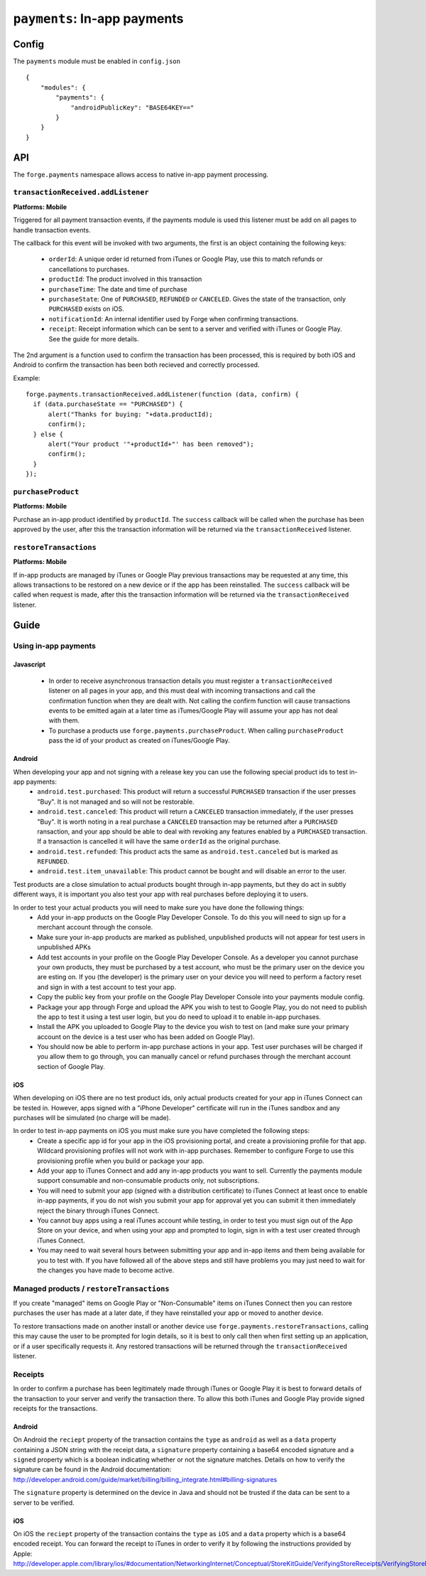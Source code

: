 .. _modules-payments:

``payments``: In-app payments
================================================================================

Config
------

The ``payments`` module must be enabled in ``config.json``

.. parsed-literal::
    {
        "modules": {
            "payments": {
                "androidPublicKey": "BASE64\KEY=="
            }
        }
    }

API
---

The ``forge.payments`` namespace allows access to native in-app payment processing.

``transactionReceived.addListener``
~~~~~~~~~~~~~~~~~~~~~~~~~~~~~~~~~~~~~~~~~~~~~~~~~~~~~~~~~~~~~~~~~~~~~~~~~~~~~~~~
**Platforms: Mobile**

Triggered for all payment transaction events, if the payments module is used this listener must be add on all pages to handle transaction events.

The callback for this event will be invoked with two arguments, the first is an object containing the following keys:

 * ``orderId``: A unique order id returned from iTunes or Google Play, use this to match refunds or cancellations to purchases.
 * ``productId``: The product involved in this transaction
 * ``purchaseTime``: The date and time of purchase
 * ``purchaseState``: One of ``PURCHASED``, ``REFUNDED`` or ``CANCELED``. Gives the state of the transaction, only ``PURCHASED`` exists on iOS.
 * ``notificationId``: An internal identifier used by Forge when confirming transactions.
 * ``receipt``: Receipt information which can be sent to a server and verified with iTunes or Google Play. See the guide for more details.
 
The 2nd argument is a function used to confirm the transaction has been processed, this is required by both iOS and Android to confirm the transaction has been both recieved and correctly processed.

Example::

  forge.payments.transactionReceived.addListener(function (data, confirm) {
    if (data.purchaseState == "PURCHASED") {
        alert("Thanks for buying: "+data.productId);
        confirm();
    } else {
        alert("Your product '"+productId+"' has been removed");
        confirm();
    }
  });

``purchaseProduct``
~~~~~~~~~~~~~~~~~~~~~~~~~~~~~~~~~~~~~~~~~~~~~~~~~~~~~~~~~~~~~~~~~~~~~~~~~~~~~~~~
**Platforms: Mobile**

Purchase an in-app product identified by ``productId``. The ``success`` callback will be called when the purchase has been approved by the user, after this the transaction information will be returned via the ``transactionReceived`` listener.

.. js:function:: payments.purchaseProduct(productId, success, error)

    :param string productId: product id registered with iTunes or Google Play.
    :param function() success: Purchase approved
    :param function(content) error: called with details of any error which may occur

``restoreTransactions``
~~~~~~~~~~~~~~~~~~~~~~~~~~~~~~~~~~~~~~~~~~~~~~~~~~~~~~~~~~~~~~~~~~~~~~~~~~~~~~~~
**Platforms: Mobile**

If in-app products are managed by iTunes or Google Play previous transactions may be requested at any time, this allows transactions to be restored on a new device or if the app has been reinstalled. The ``success`` callback will be called when request is made, after this the transaction information will be returned via the ``transactionReceived`` listener.

.. js:function:: payments.restoreTransactions(success, error)

    :param function() success: Request sent
    :param function(content) error: called with details of any error which may occur
	
Guide
-----

Using in-app payments
~~~~~~~~~~~~~~~~~~~~~

Javascript
##########

 * In order to receive asynchronous transaction details you must register a ``transactionReceived`` listener on all pages in your app, and this must deal with incoming transactions and call the confirmation function when they are dealt with. Not calling the confirm function will cause transactions events to be emitted again at a later time as iTumes/Google Play will assume your app has not deal with them.
 * To purchase a products use ``forge.payments.purchaseProduct``. When calling ``purchaseProduct`` pass the id of your product as created on iTunes/Google Play.

Android
#######

When developing your app and not signing with a release key you can use the following special product ids to test in-app payments:
 * ``android.test.purchased``: This product will return a successful ``PURCHASED`` transaction if the user presses "Buy". It is not managed and so will not be restorable.
 * ``android.test.canceled``: This product will return a ``CANCELED`` transaction immediately, if the user presses "Buy". It is worth noting in a real purchase a ``CANCELED`` transaction may be returned after a ``PURCHASED`` ransaction, and your app should be able to deal with revoking any features enabled by a ``PURCHASED`` transaction. If a transaction is cancelled it will have the same ``orderId`` as the original purchase.
 * ``android.test.refunded``: This product acts the same as ``android.test.canceled`` but is marked as ``REFUNDED``.
 * ``android.test.item_unavailable``: This product cannot be bought and will disable an error to the user.

Test products are a close simulation to actual products bought through in-app payments, but they do act in subtly different ways, it is important you also test your app with real purchases before deploying it to users.

In order to test your actual products you will need to make sure you have done the following things:
 * Add your in-app products on the Google Play Developer Console. To do this you will need to sign up for a merchant account through the console.
 * Make sure your in-app products are marked as published, unpublished products will not appear for test users in unpublished APKs
 * Add test accounts in your profile on the Google Play Developer Console. As a developer you cannot purchase your own products, they must be purchased by a test account, who must be the primary user on the device you are esting on. If you (the developer) is the primary user on your device you will need to perform a factory reset and sign in with a test account to test your app.
 * Copy the public key from your profile on the Google Play Developer Console into your payments module config.
 * Package your app through Forge and upload the APK you wish to test to Google Play, you do not need to publish the app to test it using a test user login, but you do need to upload it to enable in-app purchases.
 * Install the APK you uploaded to Google Play to the device you wish to test on (and make sure your primary account on the device is a test user who has been added on Google Play).
 * You should now be able to perform in-app purchase actions in your app. Test user purchases will be charged if you allow them to go through, you can manually cancel or refund purchases through the merchant account section of Google Play.
 
iOS
###

When developing on iOS there are no test product ids, only actual products created for your app in iTunes Connect can be tested in. However, apps signed with a "iPhone Developer" certificate will run in the iTunes sandbox and any purchases will be simulated (no charge will be made).

In order to test in-app payments on iOS you must make sure you have completed the following steps:
 * Create a specific app id for your app in the iOS provisioning portal, and create a provisioning profile for that app. Wildcard provisioning profiles will not work with in-app purchases. Remember to configure Forge to use this provisioning profile when you build or package your app.
 * Add your app to iTunes Connect and add any in-app products you want to sell. Currently the payments module support consumable and non-consumable products only, not subscriptions.
 * You will need to submit your app (signed with a distribution certificate) to iTunes Connect at least once to enable in-app payments, if you do not wish you submit your app for approval yet you can submit it then immediately reject the binary through iTunes Connect.
 * You cannot buy apps using a real iTunes account while testing, in order to test you must sign out of the App Store on your device, and when using your app and prompted to login, sign in with a test user created through iTunes Connect.
 * You may need to wait several hours between submitting your app and in-app items and them being available for you to test with. If you have followed all of the above steps and still have problems you may just need to wait for the changes you have made to become active.

Managed products / ``restoreTransactions``
~~~~~~~~~~~~~~~~~~~~~~~~~~~~~~~~~~~~~~~~~~

If you create "managed" items on Google Play or "Non-Consumable" items on iTunes Connect then you can restore purchases the user has made at a later date, if they have reinstalled your app or moved to another device.

To restore transactions made on another install or another device use ``forge.payments.restoreTransactions``, calling this may cause the user to be prompted for login details, so it is best to only call then when first setting up an application, or if a user specifically requests it. Any restored transactions will be returned through the ``transactionReceived`` listener.

Receipts
~~~~~~~~

In order to confirm a purchase has been legitimately made through iTunes or Google Play it is best to forward details of the transaction to your server and verify the transaction there. To allow this both iTunes and Google Play provide signed receipts for the transactions.

Android
#######

On Android the ``reciept`` property of the transaction contains the ``type`` as ``android`` as well as a ``data`` property containing a JSON string with the receipt data, a ``signature`` property containing a base64 encoded signature and a ``signed`` property which is a boolean indicating whether or not the signature matches. Details on how to verify the signature can be found in the Android documentation: http://developer.android.com/guide/market/billing/billing_integrate.html#billing-signatures

The ``signature`` property is determined on the device in Java and should not be trusted if the data can be sent to a server to be verified.

iOS
###

On iOS the ``reciept`` property of the transaction contains the ``type`` as ``iOS`` and a ``data`` property which is a base64 encoded receipt. You can forward the receipt to iTunes in order to verify it by following the instructions provided by Apple: http://developer.apple.com/library/ios/#documentation/NetworkingInternet/Conceptual/StoreKitGuide/VerifyingStoreReceipts/VerifyingStoreReceipts.html
